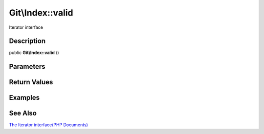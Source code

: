 .. index::
   single: valid (Git\Index method)


Git\\Index::valid
===========================================================

Iterator interface

Description
***********************************************************

public **Git\\Index::valid** ()


Parameters
***********************************************************



Return Values
***********************************************************

Examples
***********************************************************

See Also
***********************************************************

`The Iterator interface(PHP Documents) <http://jp.php.net/manual/en/class.iterator.php>`_
